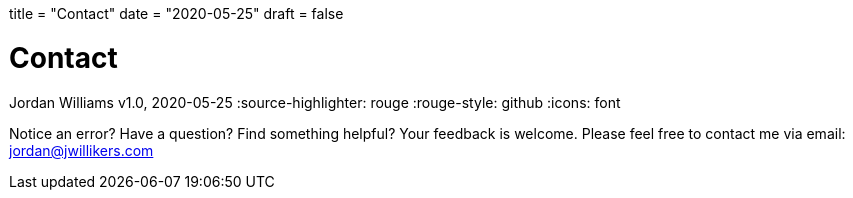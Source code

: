 +++
title = "Contact"
date = "2020-05-25"
draft = false
+++

= Contact
Jordan Williams
v1.0, 2020-05-25
:source-highlighter: rouge
:rouge-style: github
:icons: font
ifdef::env-github[]
:tip-caption: :bulb:
:note-caption: :information_source:
:important-caption: :heavy_exclamation_mark:
:caution-caption: :fire:
:warning-caption: :warning:
endif::[]

Notice an error?
Have a question?
Find something helpful?
Your feedback is welcome.
Please feel free to contact me via email: mailto:jordan@jwillikers.com[]
